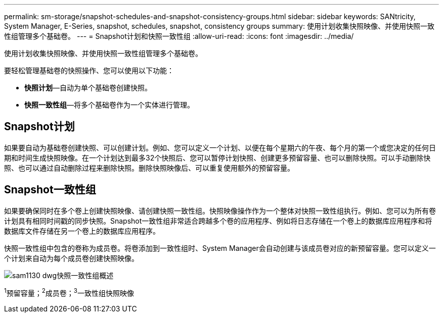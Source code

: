 ---
permalink: sm-storage/snapshot-schedules-and-snapshot-consistency-groups.html 
sidebar: sidebar 
keywords: SANtricity, System Manager, E-Series, snapshot, schedules, snapshot, consistency groups 
summary: 使用计划收集快照映像、并使用快照一致性组管理多个基础卷。 
---
= Snapshot计划和快照一致性组
:allow-uri-read: 
:icons: font
:imagesdir: ../media/


[role="lead"]
使用计划收集快照映像、并使用快照一致性组管理多个基础卷。

要轻松管理基础卷的快照操作、您可以使用以下功能：

* *快照计划*—自动为单个基础卷创建快照。
* *快照一致性组*—将多个基础卷作为一个实体进行管理。




== Snapshot计划

如果要自动为基础卷创建快照、可以创建计划。例如、您可以定义一个计划、以便在每个星期六的午夜、每个月的第一个或您决定的任何日期和时间生成快照映像。在一个计划达到最多32个快照后、您可以暂停计划快照、创建更多预留容量、也可以删除快照。可以手动删除快照、也可以通过自动删除过程来删除快照。删除快照映像后、可以重复使用额外的预留容量。



== Snapshot一致性组

如果要确保同时在多个卷上创建快照映像、请创建快照一致性组。快照映像操作作为一个整体对快照一致性组执行。例如、您可以为所有卷计划具有相同时间戳的同步快照。Snapshot一致性组非常适合跨越多个卷的应用程序、例如将日志存储在一个卷上的数据库应用程序和将数据库文件存储在另一个卷上的数据库应用程序。

快照一致性组中包含的卷称为成员卷。将卷添加到一致性组时、System Manager会自动创建与该成员卷对应的新预留容量。您可以定义一个计划来自动为每个成员卷创建快照映像。

image::../media/sam1130-dwg-snapshots-consistency-groups-overview.gif[sam1130 dwg快照一致性组概述]

^1^预留容量；^2^成员卷；^3^一致性组快照映像
